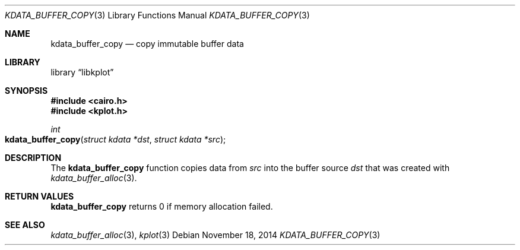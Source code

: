 .Dd $Mdocdate: November 18 2014 $
.Dt KDATA_BUFFER_COPY 3
.Os
.Sh NAME
.Nm kdata_buffer_copy
.Nd copy immutable buffer data
.Sh LIBRARY
.Lb libkplot
.Sh SYNOPSIS
.In cairo.h
.In kplot.h
.Ft int
.Fo kdata_buffer_copy
.Fa "struct kdata *dst"
.Fa "struct kdata *src"
.Fc
.Sh DESCRIPTION
The
.Nm kdata_buffer_copy
function copies data from
.Fa src
into the buffer source
.Fa dst
that was created with
.Xr kdata_buffer_alloc 3 .
.Sh RETURN VALUES
.Nm
returns 0 if memory allocation failed.
.\" .Sh ENVIRONMENT
.\" For sections 1, 6, 7, and 8 only.
.\" .Sh FILES
.\" .Sh EXIT STATUS
.\" For sections 1, 6, and 8 only.
.\" .Sh EXAMPLES
.\" .Sh DIAGNOSTICS
.\" For sections 1, 4, 6, 7, 8, and 9 printf/stderr messages only.
.\" .Sh ERRORS
.\" For sections 2, 3, 4, and 9 errno settings only.
.Sh SEE ALSO
.Xr kdata_buffer_alloc 3 ,
.Xr kplot 3
.\" .Sh STANDARDS
.\" .Sh HISTORY
.\" .Sh AUTHORS
.\" .Sh CAVEATS
.\" .Sh BUGS
.\" .Sh SECURITY CONSIDERATIONS
.\" Not used in OpenBSD.
